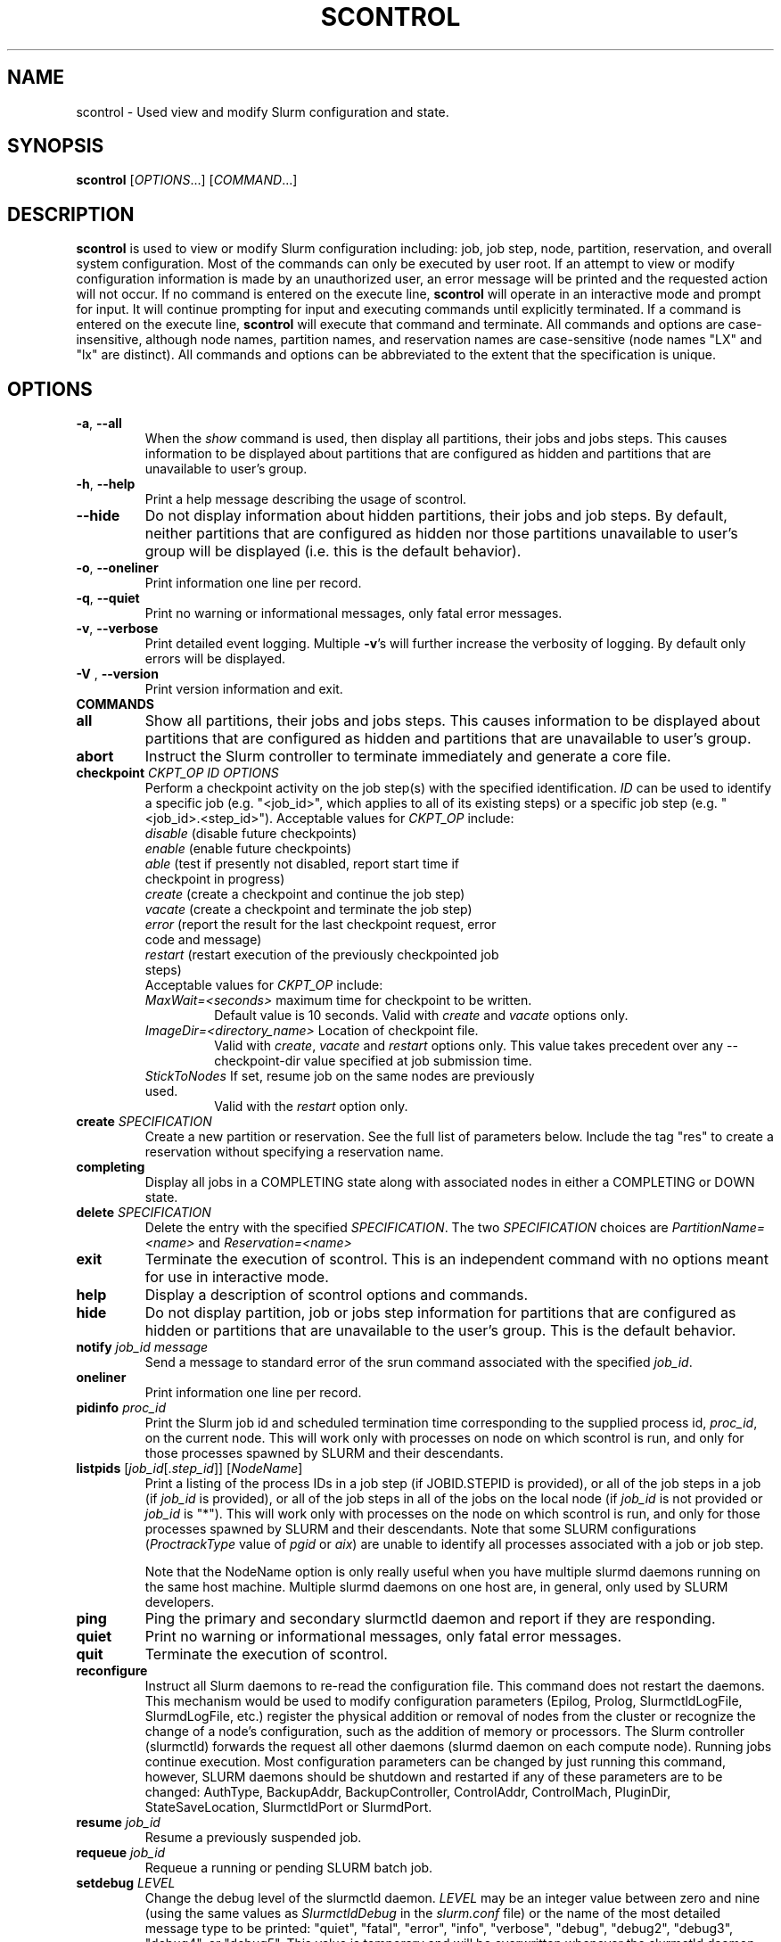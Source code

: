 .TH SCONTROL "1" "May 2009" "scontrol 2.0" "Slurm components"

.SH "NAME"
scontrol \- Used view and modify Slurm configuration and state.

.SH "SYNOPSIS"
\fBscontrol\fR [\fIOPTIONS\fR...] [\fICOMMAND\fR...]

.SH "DESCRIPTION"
\fBscontrol\fR is used to view or modify Slurm configuration including: job, 
job step, node, partition, reservation, and overall system configuration. Most 
of the commands can only be executed by user root. If an attempt to view or modify 
configuration information is made by an unauthorized user, an error message 
will be printed and the requested action will not occur. If no command is 
entered on the execute line, \fBscontrol\fR will operate in an interactive 
mode and prompt for input. It will continue prompting for input and executing 
commands until explicitly terminated. If a command is entered on the execute 
line, \fBscontrol\fR will execute that command and terminate. All commands 
and options are case\-insensitive, although node names, partition names, and 
reservation names are case\-sensitive (node names "LX" and "lx" are distinct). 
All commands and options can be abbreviated to the extent that the 
specification is unique.

.SH "OPTIONS"
.TP
\fB\-a\fR, \fB\-\-all\fR
When the \fIshow\fR command is used, then display all partitions, their jobs 
and jobs steps. This causes information to be displayed about partitions 
that are configured as hidden and partitions that are unavailable to user's 
group.
.TP
\fB\-h\fR, \fB\-\-help\fR
Print a help message describing the usage of scontrol.
.TP
\fB\-\-hide\fR
Do not display information about hidden partitions, their jobs and job steps. 
By default, neither partitions that are configured as hidden nor those partitions 
unavailable to user's group will be displayed (i.e. this is the default behavior).
.TP
\fB\-o\fR, \fB\-\-oneliner\fR
Print information one line per record.
.TP
\fB\-q\fR, \fB\-\-quiet\fR
Print no warning or informational messages, only fatal error messages.
.TP
\fB\-v\fR, \fB\-\-verbose\fR
Print detailed event logging. Multiple \fB\-v\fR's will further increase 
the verbosity of logging. By default only errors will be displayed.

.TP
\fB\-V\fR , \fB\-\-version\fR
Print version information and exit.
.TP
\fBCOMMANDS\fR

.TP
\fBall\fP
Show all partitions, their jobs and jobs steps. This causes information to be 
displayed about partitions that are configured as hidden and partitions that
are unavailable to user's group.

.TP
\fBabort\fP
Instruct the Slurm controller to terminate immediately and generate a core file.

.TP
\fBcheckpoint\fP \fICKPT_OP\fP \fIID\fP \fIOPTIONS\fP
Perform a checkpoint activity on the job step(s) with the specified identification.
\fIID\fP can be used to identify a specific job (e.g. "<job_id>",
which applies to all of its existing steps)
or a specific job step (e.g. "<job_id>.<step_id>").
Acceptable values for \fICKPT_OP\fP include:
.RS
.TP
\fIdisable\fP (disable future checkpoints)
.TP 
\fIenable\fP (enable future checkpoints)
.TP
\fIable\fP (test if presently not disabled, report start time if checkpoint in progress)
.TP
\fIcreate\fP (create a checkpoint and continue the job step)
.TP
\fIvacate\fP (create a checkpoint and terminate the job step) 
.TP
\fIerror\fP (report the result for the last checkpoint request, error code and message) 
.TP
\fIrestart\fP (restart execution of the previously checkpointed job steps)
.TP
Acceptable values for \fICKPT_OP\fP include:
.TP
\fIMaxWait=<seconds>\fP maximum time for checkpoint to be written. 
Default value is 10 seconds.
Valid with \fIcreate\fP and \fIvacate\fP options only.
.TP
\fIImageDir=<directory_name>\fP Location of checkpoint file.
Valid with \fIcreate\fP, \fIvacate\fP and \fIrestart\fP options only.
This value takes precedent over any \-\-checkpoint\-dir value specified
at job submission time.
.TP
\fIStickToNodes\fP If set, resume job on the same nodes are previously used.
Valid with the \fIrestart\fP option only.
.RE

.TP
\fBcreate\fP \fISPECIFICATION\fP
Create a new partition or reservation.  See the full list of parameters 
below.  Include the tag "res" to create a reservation without specifying
a reservation name.

.TP
\fBcompleting\fP
Display all jobs in a COMPLETING state along with associated nodes in either a 
COMPLETING or DOWN state.

.TP
\fBdelete\fP \fISPECIFICATION\fP
Delete the entry with the specified \fISPECIFICATION\fP.
The two \fISPECIFICATION\fP choices are \fIPartitionName=<name>\fP
and \fIReservation=<name>\fP

.TP
\fBexit\fP
Terminate the execution of scontrol.
This is an independent command with no options meant for use in interactive mode.

.TP
\fBhelp\fP
Display a description of scontrol options and commands.

.TP
\fBhide\fP
Do not display partition, job or jobs step information for partitions that are 
configured as hidden or partitions that are unavailable to the user's group. 
This is the default behavior.

.TP
\fBnotify\fP \fIjob_id\fP \fImessage\fP
Send a message to standard error of the srun command associated with the 
specified \fIjob_id\fP.

.TP
\fBoneliner\fP
Print information one line per record.

.TP
\fBpidinfo\fP \fIproc_id\fP
Print the Slurm job id and scheduled termination time corresponding to the 
supplied process id, \fIproc_id\fP, on the current node.  This will work only
with processes on node on which scontrol is run, and only for those processes
spawned by SLURM and their descendants.

.TP
\fBlistpids\fP [\fIjob_id\fP[.\fIstep_id\fP]] [\fINodeName\fP]
Print a listing of the process IDs in a job step (if JOBID.STEPID is provided),
or all of the job steps in a job (if \fIjob_id\fP is provided), or all of the job
steps in all of the jobs on the local node (if \fIjob_id\fP is not provided 
or \fIjob_id\fP is "*").  This will work only with processes on the node on 
which scontrol is run, and only for those processes spawned by SLURM and
their descendants. Note that some SLURM configurations
(\fIProctrackType\fP value of \fIpgid\fP or \fIaix\fP) 
are unable to identify all processes associated with a job or job step.

Note that the NodeName option is only really useful when you have multiple
slurmd daemons running on the same host machine.  Multiple slurmd daemons on
one host are, in general, only used by SLURM developers.

.TP
\fBping\fP
Ping the primary and secondary slurmctld daemon and report if 
they are responding.

.TP
\fBquiet\fP
Print no warning or informational messages, only fatal error messages.

.TP
\fBquit\fP
Terminate the execution of scontrol.

.TP
\fBreconfigure\fP
Instruct all Slurm daemons to re\-read the configuration file. 
This command does not restart the daemons.
This mechanism would be used to modify configuration parameters (Epilog, 
Prolog, SlurmctldLogFile, SlurmdLogFile, etc.) register the physical 
addition or removal of nodes from the cluster or recognize the change 
of a node's configuration, such as the addition of memory or processors. 
The Slurm controller (slurmctld) forwards the request all other daemons 
(slurmd daemon on each compute node). Running jobs continue execution.
Most configuration parameters can be changed by just running this command, 
however, SLURM daemons should be shutdown and restarted if any of these 
parameters are to be changed: AuthType, BackupAddr, BackupController, 
ControlAddr, ControlMach, PluginDir, StateSaveLocation, SlurmctldPort 
or SlurmdPort.

.TP
\fBresume\fP \fIjob_id\fP
Resume a previously suspended job.

.TP
\fBrequeue\fP \fIjob_id\fP
Requeue a running or pending SLURM batch job.

.TP
\fBsetdebug\fP \fILEVEL\fP
Change the debug level of the slurmctld daemon.
\fILEVEL\fP may be an integer value between zero and nine (using the 
same values as \fISlurmctldDebug\fP in the \fIslurm.conf\fP file) or 
the name of the most detailed message type to be printed: 
"quiet", "fatal", "error", "info", "verbose", "debug", "debug2", "debug3", 
"debug4", or "debug5".
This value is temporary and will be overwritten whenever the slurmctld 
daemon reads the slurm.conf configuration file (e.g. when the daemon 
is restarted or "scontrol reconfigure" is executed).

.TP
\fBshow\fP \fIENTITY\fP \fIID\fP
Display the state of the specified entity with the specified identification.
\fIENTITY\fP may be \fIconfig\fP, \fIdaemons\fP, \fIjob\fP, \fInode\fP, 
\fIpartition\fP, \fIreservation\fP, \fIslurmd\fP, \fIstep\fP, \fItopology\fP,
\fIhostlist\fP or \fIhostnames\fP 
(also \fIblock\fP or \fIsubbp\fP on BlueGene systems).
\fIID\fP can be used to identify a specific element of the identified 
entity: the configuration parameter name, job ID, node name, partition name, 
reservation name, or job step ID for \fIconfig\fP, \fIjob\fP, \fInode\fP, 
\fIpartition\fP, or \fIstep\fP respectively. 
For an \fIENTITY\fP of \fItopology\fP, the \fIID\fP may be a node or switch name.
If one node name is specified, all switches connected to that node (and 
their parent switches) will be shown.
If more than one node name is specified, only switches that connect to all 
named nodes will be shown.
\fIhostnames\fP takes an optional hostlist expression as input and 
writes a list of individual host names to standard output (one per 
line). If no hostlist expression is supplied, the contents of the 
SLURM_NODELIST environment variable is used. For example "tux[1\-3]" 
is mapped to "tux1","tux2" and "tux3" (one hostname per line).
\fIhostlist\fP takes a list of host names and prints the hostlist 
expression for them (the inverse of \fIhostnames\fP). 
\fIhostlist\fP can also take the absolute pathname of a file 
(beginning with the character '/') containing a list of hostnames.
Multiple node names may be specified using simple node range expressions 
(e.g. "lx[10\-20]"). All other \fIID\fP values must identify a single 
element. The job step ID is of the form "job_id.step_id", (e.g. "1234.1").
\fIslurmd\fP reports the current status of the slurmd daemon executing 
on the same node from which the scontrol command is executed (the 
local host). It can be useful to diagnose problems.
By default, all elements of the entity type specified are printed.

.TP
\fBshutdown\fP \fIOPTION\fP
Instruct Slurm daemons to save current state and terminate.
By default, the Slurm controller (slurmctld) forwards the request all 
other daemons (slurmd daemon on each compute node). 
An \fIOPTION\fP of \fIslurmctld\fP or \fIcontroller\fP results in 
only the slurmctld daemon being shutdown and the slurmd daemons 
remaining active.

.TP
\fBsuspend\fP \fIjob_id\fP
Suspend a running job.
Use the \fIresume\fP command to resume its execution.
User processes must stop on receipt of SIGSTOP signal and resume 
upon receipt of SIGCONT for this operation to be effective.
Not all architectures and configurations support job suspension.

.TP
\fBtakeover\fP
Instruct SLURM's backup controller (slurmctld) to take over system control.
SLURM's backup controller requests control from the primary and waits for 
its termination. After that, it switches from backup mode to controller
mode. If primary controller can not be contacted, it directly switches to 
controller mode. This can be used to speed up the SLURM controller 
fail\-over mechanism when the primary node is down.
This can be used to minimize disruption if the computer executing the
primary SLURM controller is scheduled down.
(Note: SLURM's primary controller will take the control back at startup.)

.TP
\fBupdate\fP \fISPECIFICATION\fP 
Update job, node, partition, or reservation configuration per the supplied 
specification. \fISPECIFICATION\fP is in the same format as the Slurm 
configuration file and the output of the \fIshow\fP command described above. It
may be desirable to execute the \fIshow\fP command (described above) on the 
specific entity you which to update, then use cut\-and\-paste tools to enter 
updated configuration values to the \fIupdate\fP. Note that while most 
configuration values can be changed using this command, not all can be changed 
using this mechanism. In particular, the hardware configuration of a node or 
the physical addition or removal of nodes from the cluster may only be 
accomplished through editing the Slurm configuration file and executing the \fIreconfigure\fP command (described above).

.TP
\fBverbose\fP
Print detailed event logging. 
This includes time\-stamps on data structures, record counts, etc.

.TP
\fBversion\fP
Display the version number of scontrol being executed.

.TP
\fB!!\fP
Repeat the last command executed.

.TP
\fBSPECIFICATIONS FOR UPDATE COMMAND, JOBS\fR
.TP
\fIAccount\fP=<account>
Account name to be changed for this job's resource use.
Value may be cleared with blank data value, "Account=".
.TP
\fIConnection\fP=<type>
Reset the node connection type.
Possible values on Blue Gene are "MESH", "TORUS" and "NAV" 
(mesh else torus).
.TP
\fIContiguous\fP=<yes|no>
Set the job's requirement for contiguous (consecutive) nodes to be allocated. 
Possible values are "YES" and "NO".
.TP
\fIDependency\fP=<job_id>
Defer job's initiation until specified job_id completes.
Cancel dependency with job_id value of "0", "Dependency=0".
.TP
\fIEligibleTime\fP=<time_spec>
Equivalent to \fIStartTime\fP. 
.TP
\fIExcNodeList\fP=<nodes>
Set the job's list of excluded node. Multiple node names may be 
specified using simple node range expressions (e.g. "lx[10\-20]"). 
Value may be cleared with blank data value, "ExcNodeList=".
.TP
\fIExitCode\fP=<exit>:<sig>
Exit status reported for the job by the wait() function.
The first number is the exit code, typically as set by the exit() function.
The second number of the signal that caused the process to terminate if
it was terminated by a signal.
.TP
\fIFeatures\fP=<features>
Set the job's required node features. Multiple values 
may be comma separated if all features are required (AND operation) or 
separated by "|" if any of the specified features are required (OR operation).
Value may be cleared with blank data value, "Features=".
.TP
\fIGeometry\fP=<geo>
Reset the required job geometry.
On Blue Gene the value should be three digits separated by 
"x" or ",". The digits represent the allocation size in 
X, Y and Z dimentions (e.g. "2x3x4").
.TP
\fIRotate\fP=<yes|no>
Permit the job's geometry to be rotated.
Possible values are "YES" and "NO".
.TP
\fIJobId\fP=<id>
Identify the job to be updated. This specification is required.
.TP
\fIMinCores\fP=<count>
Set the job's minimum number of cores per socket to the specified value.
.TP
\fIMinMemoryCPU\fP=<megabytes>
Set the job's minimum real memory required per allocated CPU to the specified 
value.
Either \fIMinMemoryCPU\fP or \fIMinMemoryNode\fP may be set, but not both.
.TP
\fIMinMemoryNode\fP=<megabytes>
Set the job's minimum real memory required per node to the specified value.
Either \fIMinMemoryCPU\fP or \fIMinMemoryNode\fP may be set, but not both.
.TP
\fIMinProcs\fP=<count>
Set the job's minimum number of processors per node to the specified value.
.TP
\fIMinSockets\fP=<count>
Set the job's minimum number of sockets per node to the specified value.
.TP
\fIMinThreads\fP=<count>
Set the job's minimum number of threads per core to the specified value.
.TP
\fIMinTmpDisk\fP=<megabytes>
Set the job's minimum temporary disk space required per node to the specified value.
.TP
\fIName\fP=<name>
Set the job's name to the specified value.
.TP
\fINice\fP[=delta]
Adjust job's priority by the specified value. Default value is 100.
.TP
\fIPartition\fP=<name>
Set the job's partition to the specified value.
.TP
\fIPriority\fP=<number>
Set the job's priority to the specified value.
Note that a job priority of zero prevents the job from ever being scheduled.
By setting a job's priority to zero it is held.
Set the priority to a non\-zero value to permit it to run.
.TP
\fIReqCores\fP=<count>
Set the job's count of required cores to the specified value.
.TP
\fIReqNodeList\fP=<nodes>
Set the job's list of required node. Multiple node names may be specified using 
simple node range expressions (e.g. "lx[10\-20]"). 
Value may be cleared with blank data value, "ReqNodeList=".
.TP
\fIReqNodes\fP=<min_count>[\-<max_count>]
Set the job's minimum and optionally maximum count of nodes to be allocated.
.TP
\fIReqProcs\fP=<count>
Set the job's count of required processes to the specified value.
.TP
\fIReqSockets\fP=<count>
Set the job's count of required sockets to the specified value.
.TP
\fIReqThreads\fP=<count>
Set the job's count of required threads to the specified value.
.TP
\fIShared\fP=<yes|no>
Set the job's ability to share nodes with other jobs. Possible values are
"YES" and "NO".
.TP
\fIStartTime\fP=<time_spec>
Set the job's earliest initiation time.
It accepts times of the form \fIHH:MM:SS\fR to run a job at
a specific time of day (seconds are optional).
(If that time is already past, the next day is assumed.)
You may also specify \fImidnight\fR, \fInoon\fR, or
\fIteatime\fR (4pm) and you can have a time\-of\-day suffixed
with \fIAM\fR or \fIPM\fR for running in the morning or the evening.
You can also say what day the job will be run, by specifying
a date of the form \fIMMDDYY\fR or \fIMM/DD/YY\fR or \fIMM.DD.YY\fR, 
or a date and time as \fIYYYY\-MM\-DD[THH[:MM[:SS]]]\fR.  You can also
give times like \fInow + count time\-units\fR, where the time\-units
can be \fIminutes\fR, \fIhours\fR, \fIdays\fR, or \fIweeks\fR
and you can tell SLURM to run the job today with the keyword
\fItoday\fR and to run the job tomorrow with the keyword
\fItomorrow\fR.
.TP
\fITimeLimit\fP=<time>
The job's time limit.
Output format is [days\-]hours:minutes:seconds or "UNLIMITED".
Input format (for \fBupdate\fR command) set is minutes, minutes:seconds, 
hours:minutes:seconds, days\-hours, days\-hours:minutes or 
days\-hours:minutes:seconds.
Time resolution is one minute and second values are rounded up to 
the next minute.

.TP
\fBSPECIFICATIONS FOR UPDATE COMMAND, NODES\fR
.TP
\fINodeName\fP=<name>
Identify the node(s) to be updated. Multiple node names may be specified using 
simple node range expressions (e.g. "lx[10\-20]"). This specification is required.
.TP
\fIFeatures\fP=<features>
Identify features to be associated with the specified nodes.
Any previously identified features will be overwritten with the new value.
\fBNOTE:\fR The Features associated with nodes will be reset to
the values specified in slurm.conf (if any) upon slurmctld restart 
or reconfiguration.
Update slurm.conf with any changes meant to be persistent.

.TP
\fIReason\fP=<reason>
Identify the reason the node is in a "DOWN" or "DRAINED", "DRAINING", 
"FAILING" or "FAIL" state.
Use quotes to enclose a reason having more than one word.

.TP
\fIState\fP=<state>
Identify the state to be assigned to the node. Possible values are  "NoResp", 
"ALLOC", "ALLOCATED", "DOWN", "DRAIN", "FAIL", "FAILING", "IDLE", "MAINT",
"POWER_DOWN", "POWER_UP", or "RESUME". 
If you want to remove a node from service, you typically want to set 
it's state to "DRAIN". 
"FAILING" is similar to "DRAIN" except that some applications will  
seek to relinquish those nodes before the job completes.
"RESUME" is not an actual node state, but will return a "DRAINED", "DRAINING", 
or "DOWN" node to service, either "IDLE" or "ALLOCATED" state as appropriate.
Setting a node "DOWN" will cause all running and suspended jobs on that
node to be terminated.
"POWER_DOWN" and "POWER_UP" will use the configured \fISuspendProg\fR and
\fIResumeProg\fR programs to explicitly place a node in or out of a power 
saving mode.
The "NoResp" state will only set the "NoResp" flag for a node without
changing its underlying state.
While all of the above states are valid, some of them are not valid new
node states given their prior state. 
Generally only "DRAIN", "FAIL" and "RESUME" should be used.

.TP
\fIWeight\fP=<weight>
Identify weight to be associated with specified nodes. This allows 
dynamic changes to weight associated with nodes, which will be used 
for the subsequent node allocation decisions. 
Any previously identified weight will be overwritten with the new value.\fBNOTE:\fR The \fIWeight\fP associated with nodes will be reset to
the values specified in slurm.conf (if any) upon slurmctld restart
or reconfiguration.
Update slurm.conf with any changes meant to be persistent.

.TP
\fBSPECIFICATIONS FOR CREATE, UPDATE, AND DELETE COMMANDS, PARTITIONS\fR
.TP
\fIAllowGroups\fP=<name>
Identify the user groups which may use this partition. 
Multiple groups may be specified in a comma separated list. 
To permit all groups to use the partition specify "AllowGroups=ALL".
.TP
\fIDefault\fP=<yes|no>
Specify if this partition is to be used by jobs which do not explicitly 
identify a partition to use. 
Possible output values are "YES" and "NO".
In order to change the default partition of a running system, 
use the scontrol update command and set Default=yes for the partition
that you want to become the new default.

.TP
\fIHidden\fP=<yes|no>
Specify if the partition and its jobs should be hidden from view. 
Hidden partitions will by default not be reported by SLURM APIs 
or commands. 
Possible values are "YES" and "NO".
.TP
\fIMaxNodes\fP=<count>
Set the maximum number of nodes which will be allocated to any single job 
in the partition. Specify a number, "INFINITE" or "UNLIMITED".  (On a
Bluegene type system this represents a c\-node count.)

.TP
\fIMaxTime\fP=<time>
The maximum run time for jobs.
Output format is [days\-]hours:minutes:seconds or "UNLIMITED".
Input format (for \fBupdate\fR command) is minutes, minutes:seconds, 
hours:minutes:seconds, days\-hours, days\-hours:minutes or 
days\-hours:minutes:seconds.
Time resolution is one minute and second values are rounded up to 
the next minute.

.TP
\fIMinNodes\fP=<count>
Set the minimum number of nodes which will be allocated to any single job 
in the partition.   (On a Bluegene type system this represents a c\-node count.)

.TP
\fINodes\fP=<name>
Identify the node(s) to be associated with this partition. Multiple node names 
may be specified using simple node range expressions (e.g. "lx[10\-20]"). 
Note that jobs may only be associated with one partition at any time.
Specify a blank data value to remove all nodes from a partition: "Nodes=".

.TP
\fIPartitionName\fP=<name>
Identify the partition to be updated. This specification is required.

.TP
\fIRootOnly\fP=<yes|no>
Specify if only allocation requests initiated by user root will be satisfied. 
This can be used to restrict control of the partition to some meta\-scheduler. 
Possible values are "YES" and "NO".

.TP
\fIShared\fP=<yes|no|exclusive|force>[:<job_count>]
Specify if nodes in this partition can be shared by multiple jobs. 
Possible values are "YES", "NO", "EXCLUSIVE" and "FORCE".
An optional job count specifies how many jobs can be allocated to use
each resource.

.TP
\fIState\fP=<up|down>
Specify if jobs can be allocated nodes in this partition. 
Possible values are"UP" and "DOWN".
If a partition allocated nodes to running jobs, those jobs will continue 
execution even after the partition's state is set to "DOWN". The jobs 
must be explicitly canceled to force their termination.

.TP
\fBSPECIFICATIONS FOR CREATE, UPDATE, AND DELETE COMMANDS, RESERVATIONS\fR
.TP

.TP
\fIReservation\fP=<name>
Identify the name of the reservation to be created, updated, or deleted.  
This parameter is required for update and is the only parameter for delete.  
For create, if you do not want to give a reservation name, use 
"scontrol create res ..." and a name will be created automatically.

.TP
\fINodeCnt\fP=<num>
Identify number of nodes to be reserved.  A new reservation must specify either
NodeCnt or Nodes.

.TP
\fINodes\fP=<name>
Identify the node(s) to be reserved. Multiple node names 
may be specified using simple node range expressions (e.g. "Nodes=lx[10\-20]"). 
Specify a blank data value to remove all nodes from a reservation: "Nodes=".
A new reservation must specify either NodeCnt or Nodes.

.TP
\fIStartTime\fP=<time_spec>
The start time for the reservation.  A new reservation must specify a start 
time.  It accepts times of the form \fIHH:MM:SS\fR for
a specific time of day (seconds are optional).
(If that time is already past, the next day is assumed.)
You may also specify \fImidnight\fR, \fInoon\fR, or
\fIteatime\fR (4pm) and you can have a time\-of\-day suffixed
with \fIAM\fR or \fIPM\fR for running in the morning or the evening.
You can also say what day the job will be run, by specifying
a date of the form \fIMMDDYY\fR or \fIMM/DD/YY\fR or \fIMM.DD.YY\fR, 
or a date and time as \fIYYYY\-MM\-DD[THH[:MM[:SS]]]\fR.  You can also
give times like \fInow + count time\-units\fR, where the time\-units
can be \fIminutes\fR, \fIhours\fR, \fIdays\fR, or \fIweeks\fR
and you can tell SLURM to run the job today with the keyword
\fItoday\fR and to run the job tomorrow with the keyword
\fItomorrow\fR.

.TP
\fIEndTime\fP=<time_spec>
The end time for the reservation.  A new reservation must specify an end 
time or a duration.  Valid formats are the same as for StartTime.

.TP
\fIDuration\fP=<time>
The length of a reservation.  A new reservation must specify an end 
time or a duration.  Valid formats are minutes, minutes:seconds, 
hours:minutes:seconds, days\-hours, days\-hours:minutes, 
days\-hours:minutes:seconds, or UNLIMITED.  Time resolution is one minute and 
second values are rounded up to the next minute.

.TP
\fIPartitionName\fP=<name>
Identify the partition to be reserved.

.TP
\fIFlags\fP=<flags>
Flags associated with the reservation. 
In order to remove a flag with the update option, preceed the name with 
a minus sign. For example: Flags=\-MAINT.
Currently supported flags include:
.RS
.TP 12
\fIMAINT\fR
Maintenance mode, receives special accounting treatment
.TP
\fIIGNORE_JOBS\fR
Ignore currently running jobs when creating the reservation.
This can be especially useful when reserving all nodes in the system for maintenance
.TP
\fIDAILY\fR
Repeat the reservation at the same time every day
.TP
\fIWEEKLY\fR
Repeat the reservation at the same time every week
.TP
\fISPEC_NODES\fR
Reservation is for specific nodes (output only)
.RE

.TP
\fIFeatures\fP=<features>
Set the reservation's required node features. Multiple values 
may be comma separated if all features are required (AND operation) or 
separated by "|" if any of the specified features are required (OR operation).
Value may be cleared with blank data value, "Features=".

.TP
\fIUsers\fP=<user list>
List of users permitted to use the reserved nodes.  
E.g.  Users=jones1,smith2.
A new reservation must specify Users and/or Accounts.

.TP
\fIAccounts\fP=<account list>
List of accounts permitted to use the reserved nodes.  
E.g.  Accounts=physcode1,physcode2.  A user in any of the accounts
may use the reserved nodes.
A new reservation must specify Users and/or Accounts.

.TP
\fBSPECIFICATIONS FOR UPDATE, BLOCK \fR
.TP
Bluegene systems only! 
.TP
\fIBlockName\fP=<name>
Identify the bluegene block to be updated. This specification is required.
.TP
\fIState\fP=<free|error>
This will update the state of a bluegene block to either FREE or ERROR. 
(i.e. update BlockName=RMP0 STATE=ERROR) State error will not allow jobs
to run on the block. \fBWARNING!!!!\fR This will cancel any
running job on the block!
.TP
\fISubBPName\fP=<name>
Identify the bluegene ionodes to be updated (i.e. bg000[0\-3]). This
specification is required.
.TP

.SH "ENVIRONMENT VARIABLES" 
.PP 
Some \fBscontrol\fR options may
be set via environment variables. These environment variables,
along with their corresponding options, are listed below. (Note:
Commandline options will always override these settings.)
.TP 20
\fBSCONTROL_ALL\fR
\fB\-a, \-\-all\fR
.TP
\fBSLURM_CONF\fR
The location of the SLURM configuration file.

.SH "EXAMPLES"
.eo
.br 
# scontrol
.br 
scontrol: show part class
.br 
PartitionName=class TotalNodes=10 TotalCPUs=20 RootOnly=NO
.br 
   Default=NO Shared=NO State=UP MaxTime=0:30:00 Hidden=NO
.br
   MinNodes=1 MaxNodes=2 AllowGroups=students
.br
   Nodes=lx[0031-0040] NodeIndices=31,40,-1
.br 
scontrol: update PartitionName=class MaxTime=60:00 MaxNodes=4
.br 
scontrol: show job 65539
.br 
JobId=65539 UserId=1500 JobState=PENDING TimeLimit=0:20:00
.br 
   Priority=100 Partition=batch Name=job01 NodeList=(null) 
.br 
   StartTime=0 EndTime=0 Shared=0 ReqProcs=1000
.br
   ReqNodes=400 Contiguous=1 MinProcs=4 MinMemoryNode=1024
.br 
   MinTmpDisk=2034 ReqNodeList=lx[3000-3003] 
.br
   Features=(null) JobScript=/bin/hostname 
.br 
scontrol: update JobId=65539 TimeLimit=30:00 Priority=500
.br 
scontrol: show hostnames tux[1-3]
.br
tux1
.br
tux2
.br
tux3
.br
scontrol: create res StartTime=2009-04-01T08:00:00 Duration=5:00:00 Users=dbremer NodeCnt=10
.br
Reservation created: dbremer_1
.br
scontrol: update Reservation=dbremer_1 Flags=Maint NodeCnt=20
.br
scontrol: delete Reservation=dbremer_1
.br
scontrol: quit
.ec

.SH "COPYING"
Copyright (C) 2002\-2007 The Regents of the University of California.
Produced at Lawrence Livermore National Laboratory (cf, DISCLAIMER).
CODE\-OCEC\-09\-009. All rights reserved.
.LP
This file is part of SLURM, a resource management program.
For details, see <https://computing.llnl.gov/linux/slurm/>.
.LP
SLURM is free software; you can redistribute it and/or modify it under
the terms of the GNU General Public License as published by the Free
Software Foundation; either version 2 of the License, or (at your option)
any later version.
.LP
SLURM is distributed in the hope that it will be useful, but WITHOUT ANY
WARRANTY; without even the implied warranty of MERCHANTABILITY or FITNESS
FOR A PARTICULAR PURPOSE.  See the GNU General Public License for more
details.
.SH "FILES"
.LP
/etc/slurm.conf
.SH "SEE ALSO"
\fBscancel\fR(1), \fBsinfo\fR(1), \fBsqueue\fR(1), 
\fBslurm_checkpoint\fR(3),
\fBslurm_create_partition\fR(3),
\fBslurm_delete_partition\fR(3),
\fBslurm_load_ctl_conf\fR(3), 
\fBslurm_load_jobs\fR(3), \fBslurm_load_node\fR(3), 
\fBslurm_load_partitions\fR(3), 
\fBslurm_reconfigure\fR(3),  \fBslurm_requeue\fR(3), \fBslurm_resume\fR(3),
\fBslurm_shutdown\fR(3), \fBslurm_suspend\fR(3),
\fBslurm_takeover\fR(3),
\fBslurm_update_job\fR(3), \fBslurm_update_node\fR(3), 
\fBslurm_update_partition\fR(3),
\fBslurm.conf\fR(5)
